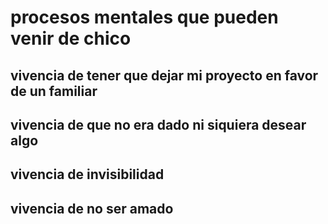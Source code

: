 * procesos mentales que pueden venir de chico
** vivencia de tener que dejar mi proyecto en favor de un familiar
** vivencia de que no era dado ni siquiera desear algo
** vivencia de invisibilidad
** vivencia de no ser amado
